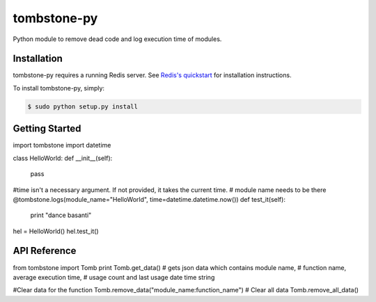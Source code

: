 tombstone-py
========

Python module to remove dead code and log execution time of modules.

Installation
------------

tombstone-py requires a running Redis server. See `Redis's quickstart
<http://redis.io/topics/quickstart>`_ for installation instructions.

To install tombstone-py, simply:

.. code-block:: bash

    $ sudo python setup.py install 


Getting Started
---------------

.. code-block:: pycon

import tombstone
import datetime

class HelloWorld:
def __init__(self):
	pass

#time isn't a necessary argument. If not provided, it takes the current time.
# module name needs to be there
@tombstone.logs(module_name="HelloWorld", time=datetime.datetime.now())
def test_it(self):
	print "dance basanti"

hel = HelloWorld()
hel.test_it()

API Reference
-------------

from tombstone import Tomb
print Tomb.get_data() # gets json data which contains module name,
# function name, average execution time,
# usage count and last usage date time string
 
#Clear data for the function
Tomb.remove_data("module_name:function_name")
# Clear all data
Tomb.remove_all_data()